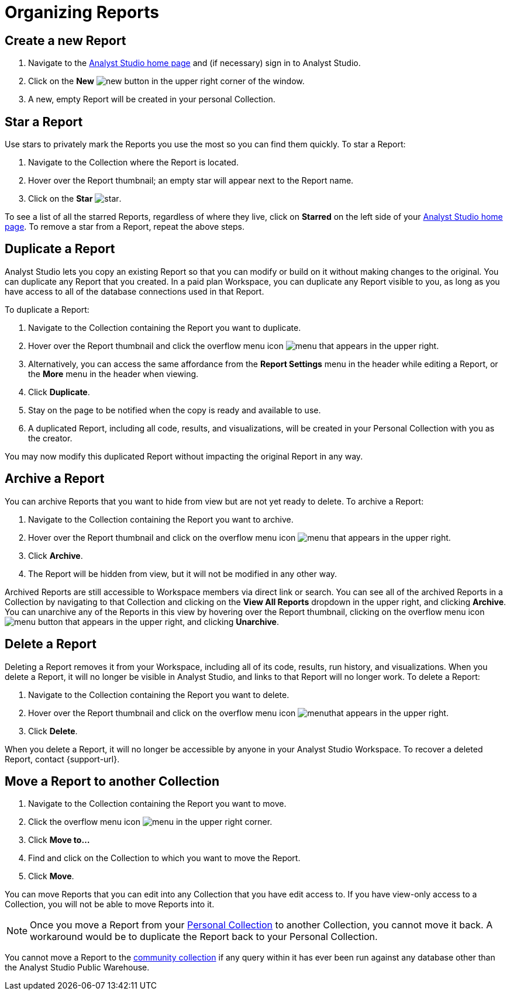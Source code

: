 = Organizing Reports
:categories: ["Navigate and organize content"]
:categories_weight: 5
:date: 2018-05-17
:description: How to create, duplicate, delete, archive, and move reports in Analyst Studio.
:ogdescription: How to create, duplicate, delete, archive, and move reports in Analyst Studio.
:path: /articles/organizing-reports
:brand: Analyst Studio

== Create a new Report

. Navigate to the link:https://app.mode.com/home/[{brand} home page,window=_blank] and (if necessary) sign in to {brand}.
. Click on the *New* image:modal-add.svg[new] button in the upper right corner of the window.
. A new, empty Report will be created in your personal Collection.

== Star a Report

Use stars to privately mark the Reports you use the most so you can find them quickly.
To star a Report:

. Navigate to the Collection where the Report is located.
. Hover over the Report thumbnail;
an empty star will appear next to the Report name.
. Click on the *Star* image:inline-star-default.svg[star].

To see a list of all the starred Reports, regardless of where they live, click on *Starred* on the left side of your link:https://app.mode.com/home/[{brand} home page,window=_blank].
To remove a star from a Report, repeat the above steps.

== Duplicate a Report

{brand} lets you copy an existing Report so that you can modify or build on it without making changes to the original.
You can duplicate any Report that you created.
In a paid plan Workspace, you can duplicate any Report visible to you, as long as you have access to all of the database connections used in that Report.

To duplicate a Report:

. Navigate to the Collection containing the Report you want to duplicate.
. Hover over the Report thumbnail and click the overflow menu icon image:menu-dots-gray-press.svg[menu] that appears in the upper right.
. Alternatively, you can access the same affordance from the *Report Settings* menu in the header while editing a Report, or the *More* menu in the header when viewing.
. Click *Duplicate*.
. Stay on the page to be notified when the copy is ready and available to use.
. A duplicated Report, including all code, results, and visualizations, will be created in your Personal Collection with you as the creator.

You may now modify this duplicated Report without impacting the original Report in any way.

== Archive a Report

You can archive Reports that you want to hide from view but are not yet ready to delete.
To archive a Report:

. Navigate to the Collection containing the Report you want to archive.
. Hover over the Report thumbnail and click on the overflow menu icon image:menu-dots-gray-press.svg[menu] that appears in the upper right.
. Click *Archive*.
. The Report will be hidden from view, but it will not be modified in any other way.

Archived Reports are still accessible to Workspace members via direct link or search.
You can see all of the archived Reports in a Collection by navigating to that Collection and clicking on the *View All Reports* dropdown in the upper right, and clicking *Archive*.
You can unarchive any of the Reports in this view by hovering over the Report thumbnail, clicking on the overflow menu icon image:menu-dots-gray-press.svg[menu] button that appears in the upper right, and clicking *Unarchive*.

== Delete a Report

Deleting a Report removes it from your Workspace, including all of its code, results, run history, and visualizations.
When you delete a Report, it will no longer be visible in {brand}, and links to that Report will no longer work.
To delete a Report:

. Navigate to the Collection containing the Report you want to delete.
. Hover over the Report thumbnail and click on the overflow menu icon image:menu-dots-gray-press.svg[menu]that appears in the upper right.
. Click *Delete*.

When you delete a Report, it will no longer be accessible by anyone in your {brand} Workspace.
To recover a deleted Report, contact {support-url}.

[#move-a-report-to-another-collection]
== Move a Report to another Collection

. Navigate to the Collection containing the Report you want to move.
. Click the overflow menu icon image:menu-dots-gray-press.svg[menu] in the upper right corner.
. Click *Move to...*
. Find and click on the Collection to which you want to move the Report.
. Click *Move*.

You can move Reports that you can edit into any Collection that you have edit access to.
If you have view-only access to a Collection, you will not be able to move Reports into it.

NOTE: Once you move a Report from your xref:spaces.adoc#personal-space[Personal Collection] to another Collection, you cannot move it back. A workaround would be to duplicate the Report back to your Personal Collection.

You cannot move a Report to the xref:spaces.adoc#community-space[community collection] if any query within it has ever been run against any database other than the {brand} Public Warehouse.
